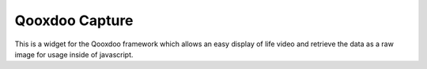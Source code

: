 Qooxdoo Capture
===============

This is a widget for the Qooxdoo framework which allows an
easy display of life video and retrieve the data as a raw
image for usage inside of javascript.
